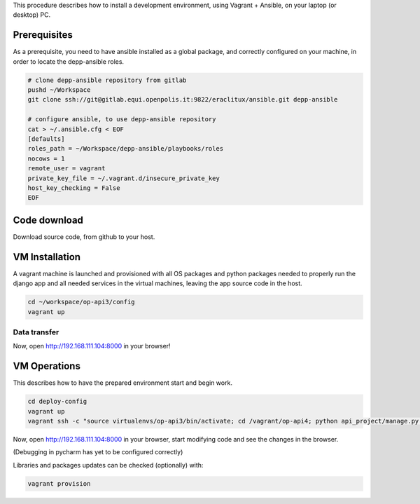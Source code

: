 This procedure describes how to install a development environment,
using Vagrant + Ansible, on your laptop (or desktop) PC.

Prerequisites
=============

As a prerequisite, you need to have ansible installed as a global package,
and correctly configured on your machine, in order to locate the
depp-ansible roles.

.. code::

    # clone depp-ansible repository from gitlab
    pushd ~/Workspace
    git clone ssh://git@gitlab.equi.openpolis.it:9822/eraclitux/ansible.git depp-ansible

    # configure ansible, to use depp-ansible repository
    cat > ~/.ansible.cfg < EOF
    [defaults]
    roles_path = ~/Workspace/depp-ansible/playbooks/roles
    nocows = 1
    remote_user = vagrant
    private_key_file = ~/.vagrant.d/insecure_private_key
    host_key_checking = False
    EOF


Code download
=============

Download source code, from github to your host.

.. code::
    cd ~/workspace/op-api3
    git clone https://github.com/openpolis/op_api3/ op-api3
    

VM Installation
===============

A vagrant machine is launched and provisioned with all OS packages and
python packages needed to properly run the django app and all needed services
in the virtual machines, leaving the app source code in the host.

.. code::

    cd ~/workspace/op-api3/config
    vagrant up


Data transfer
#############





Now, open http://192.168.111.104:8000 in your browser!



   

VM Operations
=============

This describes how to have the prepared environment start and begin work.

.. code::

    cd deploy-config
    vagrant up
    vagrant ssh -c "source virtualenvs/op-api3/bin/activate; cd /vagrant/op-api4; python api_project/manage.py runserver 0.0.0.0:8000"


Now, open http://192.168.111.104:8000 in your browser,
start modifying code and see the changes in the browser.

(Debugging in pycharm has yet to be configured correctly)

Libraries and packages updates can be checked (optionally) with:

.. code::

    vagrant provision
